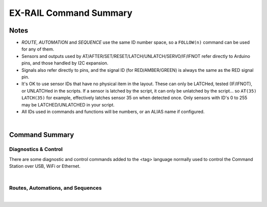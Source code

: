 *************************
EX-RAIL Command Summary
*************************


Notes
========


- *ROUTE*, *AUTOMATION* and *SEQUENCE* use the same ID number space, so a ``FOLLOW(n)`` command can be used for any of them.

- Sensors and outputs used by AT/AFTER/SET/RESET/LATCH/UNLATCH/SERVO/IF/IFNOT refer directly to Arduino pins, and those handled by I2C expansion.

- Signals also refer directly to pins, and the signal ID (for RED/AMBER/GREEN) is always the same as the RED signal pin.

- It's OK to use sensor IDs that have no physical item in the layout. These can only be LATCHed, tested (IF/IFNOT), or UNLATCHed in the scripts. If a sensor is latched by the script, it can only be unlatched by the script… so ``AT(35) LATCH(35)`` for example, effectively latches sensor 35 on when detected once. Only sensors with ID's 0 to 255 may be LATCHED/UNLATCHED in your script.

- All IDs used in commands and functions will be numbers, or an ALIAS name if configured.

|

Command Summary
==================


Diagnostics & Control
-----------------------

There are some diagnostic and control commands added to the <tag> language normally used to control the Command Station over USB, WiFi or Ethernet. 

.. raw:: html

    <!DOCTYPE html>
    <html>
    <head>
    <meta name="viewport" content="width=device-width, initial-scale=1">
    <style>
 
    table {
      border: 1px solid #E0E0E0;
      font-size: 14px;

     }

    th, td {
      border: 1px solid #E0E0E0;
      padding-left: 10px;
      padding-top: 8px;
      padding-bottom: 4px;
      padding-right: 20px;
    }

    tr:nth-child(even) {
      background-color: #E0E0E0;
    }
    tr:nth-child(odd) {
      background-color: #F3F6F6;
    }
    td.fitwidth {
        width: 1px;
        white-space: nowrap;
    }
    td.center {
        text-align: center;
    }
    </style>
    </head>
    <body>
    <table>
      <tr>
          <th>DCC++ EX Commands</th>
          <th>Description</th>
      </tr>
      <tr>
        <td class="fitwidth"> &lt;D EXRAIL ON|OFF&gt;</td>
        <td>Turns on/off diagnostic traces for EX-RAIL events</td>
      </tr>
      <tr>
        <td class="fitwidth"> &lt;PAUSE&gt;</td>
        <td>Pauses all automation - all locos E-STOP</td>
      </tr>
      <tr>
        <td class="fitwidth"> &lt;RESUME&gt;</td>
        <td>Resumes all automation - all locos are restarted at the speed when paused</td>
      </tr>
      <tr>
        <td class="fitwidth"> &lt;/&gt;</td>
        <td>Displays EX-RAIL running task information</td>
      </tr>
      <tr>
        <td class="fitwidth"> &lt;/ ROUTES&gt;</td>
        <td>Returns the Routes & Automations control list in WiThrottle format. JMRI integration only!</td>
      </tr>
      <tr>
        <td class="fitwidth"> &lt;/ START [loco_addr] route_id&gt;</td>
        <td>Starts a new task to send a loco onto a Route, or activate a non-loco Animation or Sequence</td>
      </tr>
      <tr>
        <td class="fitwidth"> &lt;/ KILL task_id&gt;</td>
        <td>Kills a currently running script task by ID (use &lt;/&gt; to list task IDs)</td>
      </tr>
      <tr>
        <td class="fitwidth"> &lt;/ RESERVE block_id&gt;</td>
        <td>Manually reserves a virtual track Block</td>
      </tr>
      <tr>
        <td class="fitwidth"> &lt;/ FREE block_id&gt;</td>
        <td>Manually frees a virtual track Block</td>
      </tr>
      <tr>
        <td class="fitwidth"> &lt;/ LATCH sensor_id&gt;</td>
        <td>Lock sensor ON, preventing external influence</td>
      </tr>
      <tr>
        <td class="fitwidth"> &lt;/ UNLATCH sensor_id&gt;</td>
        <td>Unlock sensor, returning to current external state</td>
      </tr>
    </table>
    </body>
    </html>

|

Routes, Automations, and Sequences
----------------------------------

.. raw:: html

    <!DOCTYPE html>
    <html>
    <head>
    <meta name="viewport" content="width=device-width, initial-scale=1">
    </head>
    <body>
    <table>
      <tr>
          <th>EXRAIL Functions</th>
          <th>Description</th>
      </tr>
      <tr>
        <td class="center"><b> — Script Definition Items — </b></td>
        <td> </td>
      </tr>
      <tr>
        <td class="fitwidth"> EXRAIL</td>
        <td>No longer required (does nothing)</td>
      </tr>
      <tr>
        <td class="fitwidth"> AUTOMATION( id, "description" )</td>
        <td>Start of an Automation Sequence which WiThrottles can send a train along</td>
      </tr>
      <tr>
        <td class="fitwidth"> ROUTE( id, "description" )</td>
        <td>Start of a Route Sequence settable in WiThrottle</td>
      </tr>
      <tr>
        <td class="fitwidth"> SEQUENCE( id )</td>
        <td>A general purpose Sequence for scenic animations, etc.</td>
      </tr>
      <tr>
        <td class="fitwidth"> ENDTASK or DONE</td>
        <td> Completes a Sequence/Route/Animation/Event handler, etc.</td>
      </tr>
      <tr>
        <td class="fitwidth"> ENDEXRAIL</td>
        <td>No longer required (does nothing)</td>
      </tr>

      <tr>
        <td class="center"><b> — Object definitions —</b></td>
        <td> </td>
      </tr>
      <tr>
        <td class="fitwidth"> ALIAS( name, value )</td>
        <td>Assign names to values. Can go anywhere in the script</td>
      </tr>
      <tr>
        <td class="fitwidth"> SIGNAL( red_pin, amber_pin, green_pin )</td>
        <td> Define a signal (RED/AMBER/GREEN commands always use the red_pin as the signal_id)</td>
      </tr>
      <tr>
        <td class="fitwidth"> TURNOUT( id, addr, sub_addr [, "description"] )</td>
        <td>Define DCC Accessory turnout</td>
      </tr>
      </tr>
        <td class="fitwidth"> PIN_TURNOUT( id, pin [, "description"] )</td>
        <td>Define pin operated turnout</td>
      </tr>
      <tr>
        <td class="fitwidth"> SERVO_TURNOUT( id, pin, active_angle,<br>&nbsp &nbsp &nbsp &nbsp &nbsp &nbsp inactive_angle, profile [, "description"] )</td>
        <td>Define a servo turnout</td>
      </tr>

      <tr>
        <td class="center"> <b>— Flow control functions —</b></td>
        <td> </td>
      </tr>
      <tr>
        <td class="fitwidth"> CALL( route )</td>
        <td>Branch to a separate sequence expecting a RETURN</td>
      </tr>
      <tr>
        <td class="fitwidth"> FOLLOW( route )</td>
        <td>Branch or Follow a numbered sequence (think of "GOTO")</td>
      </tr>
      <tr>
        <td class="fitwidth"> RETURN</td>
        <td>Return to caller (see CALL)</td> 
      </tr> 
      <tr>
        <td class="fitwidth"> DELAY( delay )</td>
        <td>Delay a number of milliseconds</td>
      </tr>
      <tr>
        <td class="fitwidth"> DELAYMINS( delay )</td>
        <td>Delay a number of minutes</td>
      </tr>
      <tr>
        <td class="fitwidth"> DELAYRANDOM( min_delay, max_delay )</td>
        <td>Delay a random time between min and max milliseconds</td>
      </tr>
      <tr>
        <td class="fitwidth"> IF( sensor_id )</td>
        <td> If sensor activated or latched, continue. Otherwise skip to ELSE or matching ENDIF</td> 
      </tr>
      <tr>
        <td class="fitwidth"> IFNOT( sensor_id )</td>
        <td>If sensor NOT activated and NOT latched, continue. Otherwise skip to ELSE or matching ENDIF</td>
      </tr>
      <tr>
        <td class="fitwidth"> IFCLOSED( turnout_id )</td>
        <td>  Check if turnout is closed</td>
      </tr>
      <tr>
        <td class="fitwidth"> IFGTE( sensor_id, value )</td>
        <td> Test if analog pin reading is greater than or equal to value (&gt;=)</td>
      </tr>
      <tr>
        <td class="fitwidth"> IFLT( sensor_id, value )</td>
        <td> Test if analog pin reading is less than value (&lt;)</td>
      </tr>
      <tr>
        <td class="fitwidth"> IFRANDOM( percent )</td>
        <td> Runs commands in IF block a random percentage of the time</td>
      </tr>
      <tr>
        <td class="fitwidth"> IFTHROWN( turnout_id )</td>
        <td> Test if turnout is thrown</td> 
      </tr>
      <tr>
        <td class="fitwidth"> IFRESERVE( block )</td>
        <td>If block is NOT reserved, reserves it and run commands in IF block. Otherwise, skip to matching ENDIF</td>
      </tr>
      <tr>
        <td class="fitwidth"> IFTIMEOUT</td>
        <td>Tests if "timed out" flag has been set by an ATTIMEOUT sensor reading attempt</td>
      </tr>
      <tr>
        <td class="fitwidth"> ELSE</td>
        <td>Provides alternative logic to any IF related command returning False</td>
      </tr>
      <tr>
        <td class="fitwidth"> ENDIF</td>
        <td>Required to end an IF/IFNOT/etc (Used in all IF.. functions)</td> 
      </tr>

      <tr>
        <td class="center"><b> — Command Station functions —</b></td>
        <td> </td>
      </tr>
      <tr>
        <td class="fitwidth"> POWEROFF</td>
        <td>Power off track</td>
      </tr>
      <tr>
        <td class="fitwidth"> JOIN</td>
        <td>Joins PROG and MAIN track outputs to send the same MAIN DCC signal</td>
      </tr>
      <tr>
        <td class="fitwidth"> UNJOIN</td>
        <td>Disconnect prog track from main</td>
      </tr>
      <tr>
        <td class="fitwidth"> READ_LOCO</td>
        <td>Read loco ID from prog track</td>
      </tr>
      <tr>
        <td class="fitwidth"> POM( cv, value )</td>
        <td>Program CV value on main</td>
      </tr>
      <tr>
        <td class="fitwidth"> LCD( row, msg )</td>
        <td>Write message on LCD/OLED if fitted</td>
      </tr>
      <tr>
        <td class="fitwidth"> PRINT( msg )</td>
        <td>Print diagnostic message to Serial Monitor</td>
      </tr>
      <tr>
        <td class="fitwidth"> SERIAL( msg )</td>
        <td>Writes direct to Serial (Serial0/USB)</td>
      </tr>
      <tr>
        <td class="fitwidth"> SERIAL1( msg )</td>
        <td>Writes direct to Serial1</td>
      </tr>
      <tr>
        <td class="fitwidth"> SERIAL2( msg )</td>
        <td>Wri1tes direct to Seria2</td>
      </tr>
      <tr>
        <td class="fitwidth"> SERIAL3( msg )</td>
        <td>Writes direct to Serial3</td>
      </tr>

      <tr>
        <td class="center"><b> — EX-RAIL functions —</b></td>
        <td> </td>
      </tr>
      <tr>
        <td class="fitwidth"> PAUSE</td>
        <td>E-STOP all locos and PAUSE all other EX-RAIL tasks until RESUMEd</td>
      </tr>
      <tr>
        <td class="fitwidth"> RESUME</td>
        <td>Resume all paused tasks, including loco movement</td>
      </tr>
      <tr>
        <td class="fitwidth"> RESERVE( block_id )</td>
        <td> Reserve a block (0-255). If already reserved, current loco will STOP and script waits for block to become free</td>
      </tr>
      <tr>
        <td class="fitwidth"> FREE( block_id )</td>
        <td>Free previously reserved block</td>
      </tr>
      <tr>
        <td class="fitwidth"> START( sequence_id )</td>
        <td>Start a new task to execute a route or sequence</td> 
      </tr>
      <tr>
        <td class="fitwidth"> SETLOCO( loco )</td>
        <td>Set the loco address for this task</td>
      </tr>
      <tr>
        <td class="fitwidth"> SENDLOCO( cab, route )</td>
        <td>Start a new task send a given loco along given route/sequence</td>
      </tr>
      <tr>
        <td class="fitwidth"> AUTOSTART</td>
        <td>A task is automatically started at this point during startup</td>
      </tr>
      <tr>
        <td class="fitwidth"> DRIVE( analog_pin )</td>
        <td><b>Not complete, DO NOT USE</b></td>
      </tr>
      <tr>
        <td class="fitwidth"> ROSTER( cab, name, func_map )</td>
        <td>Provide roster info for WiThrottle</td>
      </tr>

      <tr>
        <td class="center"><b> — Loco DCC functions —</b></td>
        <td> </td>
      </tr>
      <tr>
        <td class="fitwidth"> ESTOP</td>
        <td>Emergency stop loco</td>
      </tr>
      <tr>
        <td class="fitwidth"> FWD( speed )</td>
        <td>Drive loco forward at DCC speed 0-127  (1=ESTOP)</td>
      </tr>
      <tr>
        <td class="fitwidth"> REV( speed )</td>
        <td>Drive logo in reverse at DCC speed 0-127 (1=ESTOP)</td>
      </tr>
      <tr>
        <td class="fitwidth"> SPEED( speed )</td>
        <td>Drive loco in current direction at DCC speed (0-127)</td>
      </tr>
      <tr>
        <td class="fitwidth"> STOP</td>
        <td>Set loco speed to 0 (same as SPEED(0) )</td>  
      </tr>
      <tr>
        <td class="fitwidth"> FON( func )</td>
        <td> Turn on loco function</td>
      </tr>
      <tr>
        <td class="fitwidth"> FOFF( func )</td>
        <td>Turn off loco function</td>
      </tr>
      <tr>
        <td class="fitwidth"> INVERT_DIRECTION</td>
        <td>Switches FWD/REV meaning for this loco</td>
      </tr>

      <tr>
        <td class="center"><b> — Sensor input and event handlers —</b></td>
        <td> </td>
      </tr>
      <tr>
        <td class="fitwidth"> AT( sensor_id )</td>
        <td>Wait until sensor is active/triggered</td>
      </tr>
      <tr>
        <td class="fitwidth"> ATTIMEOUT( sensor_id, timeout_ms )</td>
        <td>Wait until sensor is active/triggered, or if the timer runs out, then continue and set a testable "timed out" flag</td>
      </tr>
      <tr>
        <td class="fitwidth"> AFTER( sensor_id )</td>
        <td>Waits for sensor to trigger and then go off for 0.5 seconds</td>
      </tr>
      <tr>
        <td class="fitwidth"> LATCH( sensor_id )</td>
        <td>Latches a sensor on (Sensors 0-255 only)</td>
      </tr>
      <tr>
        <td class="fitwidth"> UNLATCH( sensor_id )</td>
        <td>Remove LATCH on sensor</td>
      </tr>
      <tr>
        <td class="fitwidth"> ONCLOSE( turnout_id )</td>
        <td>Event handler for turnout close</td>
      </tr>
      <tr>
        <td class="fitwidth"> ONTHROW( turnout_id )</td>
        <td>Event handler for turnout thrown</td> 
      </tr>
      <tr>
        <td class="fitwidth"> ONACTIVATE( addr, sub_addr )</td>
        <td>Event handler for 2 part DCC accessory packet value 1</td>
      </tr>
      <tr>
        <td class="fitwidth"> ONACTIVATEL( linear )</td>
        <td>Event handler for linear DCC accessory packet value 1</td>
      </tr>
      <tr>
        <td class="fitwidth"> ONDEACTIVATE( addr, sub_addr )</td>
        <td>Event handler for 2 part DCC accessory packet value 0</td>
      </tr>
      <tr>
        <td class="fitwidth"> ONDEACTIVATEL( linear )</td>
        <td>Event handler for linear DCC accessory packet value 0</td> 
      </tr>
      <tr>
        <td class="fitwidth"> WAITFOR( pin )</td>
        <td>Wait for servo to complete movement</td>
      </tr>
      <tr>
        <td class="center"><b> — Action output functions —</b></td>
        <td> </td>
      </tr>
      <tr>
        <td class="fitwidth"> SET( pin )</td>
        <td>Set an output pin HIGH</td>
      </tr>
      <tr>
        <td class="fitwidth"> RESET( pin )</td>
        <td>Reset output pin (set to LOW)</td>
      </tr>
      <tr>
        <td class="fitwidth"> CLOSE( turnout_id )</td>
        <td>Close a defined turnout</td>
      </tr>
      <tr>
        <td class="fitwidth"> THROW( id )</td>
        <td>Throw a defined turnout</td>
      </tr>
      <tr>
        <td class="fitwidth"> GREEN( signal_id )</td>
        <td>Set a defined signal to GREEN (see SIGNAL)</td>
      </tr>
      <tr>
        <td class="fitwidth"> AMBER( signal_id )</td>
        <td>Set a defined signal to Amber. (See SIGNAL)</td>
      </tr>
      <tr>
        <td class="fitwidth"> RED( signal_id )</td>
        <td>Set defined signal to Red (See SIGNAL)</td>
      </tr>
      <tr>
        <td class="fitwidth"> FADE( pin, value, ms )</td>
        <td>Fade an LED on a servo driver to given value taking given time</td>
      </tr>
      <tr>
        <td class="fitwidth"> LCN( msg )</td>
        <td>Send message to LCN Accessory Network</td>
      </tr>
      <tr>
        <td class="fitwidth"> SERVO( id, position, profile )</td>
        <td>Move an animation servo. Do NOT use for Turnouts. (profile is one of Instant, Fast, Medium, Slow or Bounce)</td>
      </tr>
      <tr>
        <td class="fitwidth"> SERVO2( id, position, duration )</td>
        <td>Move an animation servo taking duration in ms. Do NOT use for Turnouts</td> 
      </tr>
      <tr>
        <td class="fitwidth"> XFON( cab, func )</td>
        <td>Send DCC function ON to specific cab (eg coach lights) <b>Not for Loco use - use FON instead!</b></td>
      </tr>
      <tr>
        <td class="fitwidth"> XFOFF( cab, func )</td>
        <td>Send DCC function OFF to specific cab (eg coach lights) <b>Not for Loco use - use FON instead!</b></td>
      </tr>
      <tr>
        <td class="fitwidth"> ACTIVATE( addr, sub_addr )</td>
        <td>Sends a DCC accessory packet with value 1</td>
      </tr>
      <tr>
        <td class="fitwidth"> ACTIVATEL( linear )</td>
        <td>Sends a DCC accessory packet with value 1 to a linear address</td>
      </tr>
      <tr>
        <td class="fitwidth"> DEACTIVATE( addr, sub_addr )</td>
        <td> Sends a DCC accessory packet with value 0</td>
      </tr>
      <tr>
        <td class="fitwidth"> DEACTIVATEL( addr )</td>
        <td> Sends a DCC accessory packet with value 0 to a linear address</td>
      </tr>
    </table>
    </body>
    </html>

|
